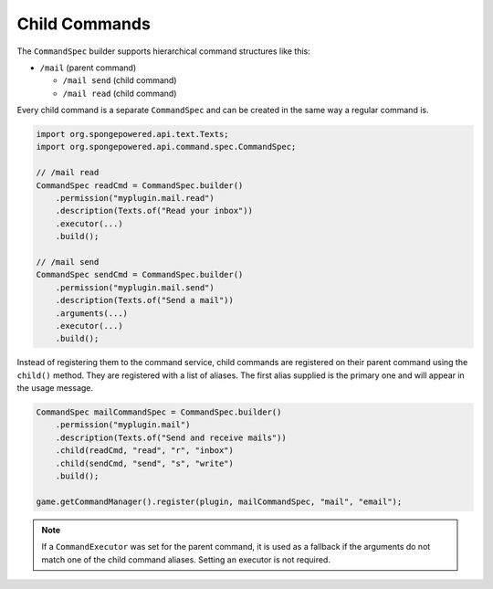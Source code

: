 ==============
Child Commands
==============

The ``CommandSpec`` builder supports hierarchical command structures like this:

* ``/mail`` (parent command)

  * ``/mail send`` (child command)
  * ``/mail read`` (child command)

Every child command is a separate ``CommandSpec`` and can be created in the same way a regular command is.

.. code-block:: java

    import org.spongepowered.api.text.Texts;
    import org.spongepowered.api.command.spec.CommandSpec;

    // /mail read
    CommandSpec readCmd = CommandSpec.builder()
        .permission("myplugin.mail.read")
        .description(Texts.of("Read your inbox"))
        .executor(...)
        .build();

    // /mail send
    CommandSpec sendCmd = CommandSpec.builder()
        .permission("myplugin.mail.send")
        .description(Texts.of("Send a mail"))
        .arguments(...)
        .executor(...)
        .build();

Instead of registering them to the command service, child commands are registered on their parent command using the
``child()`` method. They are registered with a list of aliases. The first alias supplied is the primary one and will
appear in the usage message.

.. code-block:: java

    CommandSpec mailCommandSpec = CommandSpec.builder()
        .permission("myplugin.mail")
        .description(Texts.of("Send and receive mails"))
        .child(readCmd, "read", "r", "inbox")
        .child(sendCmd, "send", "s", "write")
        .build();

    game.getCommandManager().register(plugin, mailCommandSpec, "mail", "email");

.. note::

    If a ``CommandExecutor`` was set for the parent command, it is used as a fallback if the arguments do not match
    one of the child command aliases. Setting an executor is not required.
